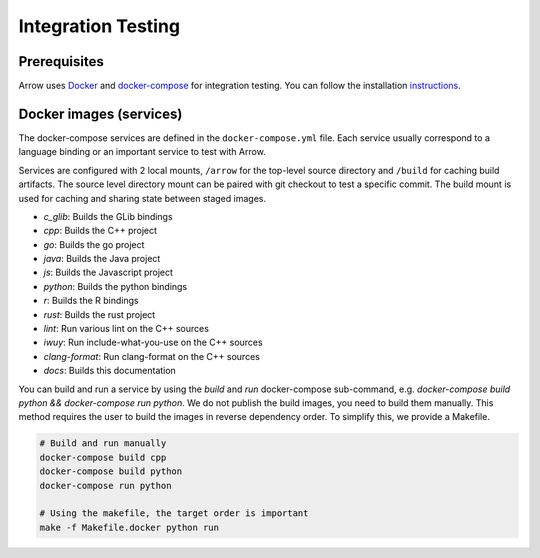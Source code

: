 .. Licensed to the Apache Software Foundation (ASF) under one
.. or more contributor license agreements.  See the NOTICE file
.. distributed with this work for additional information
.. regarding copyright ownership.  The ASF licenses this file
.. to you under the Apache License, Version 2.0 (the
.. "License"); you may not use this file except in compliance
.. with the License.  You may obtain a copy of the License at

..   http://www.apache.org/licenses/LICENSE-2.0

.. Unless required by applicable law or agreed to in writing,
.. software distributed under the License is distributed on an
.. "AS IS" BASIS, WITHOUT WARRANTIES OR CONDITIONS OF ANY
.. KIND, either express or implied.  See the License for the
.. specific language governing permissions and limitations
.. under the License.

Integration Testing
===================

Prerequisites
-------------

Arrow uses `Docker <https://docs.docker.com/>`_ and
`docker-compose <https://docs.docker.com/compose/>`_ for integration testing.
You can follow the installation `instructions <https://docs.docker.com/compose/install/>`_.

Docker images (services)
------------------------

The docker-compose services are defined in the ``docker-compose.yml`` file.
Each service usually correspond to a language binding or an important service to
test with Arrow.

Services are configured with 2 local mounts, ``/arrow`` for the top-level source
directory and ``/build`` for caching build artifacts. The source level
directory mount can be paired with git checkout to test a specific commit. The
build mount is used for caching and sharing state between staged images.

- *c_glib*: Builds the GLib bindings
- *cpp*: Builds the C++ project
- *go*: Builds the go project
- *java*: Builds the Java project
- *js*: Builds the Javascript project
- *python*: Builds the python bindings
- *r*: Builds the R bindings
- *rust*: Builds the rust project
- *lint*: Run various lint on the C++ sources
- *iwuy*: Run include-what-you-use on the C++ sources
- *clang-format*: Run clang-format on the C++ sources
- *docs*: Builds this documentation

You can build and run a service by using the `build` and `run` docker-compose
sub-command, e.g. `docker-compose build python && docker-compose run python`.
We do not publish the build images, you need to build them manually. This
method requires the user to build the images in reverse dependency order. To
simplify this, we provide a Makefile.

.. code-block:: shell

   # Build and run manually
   docker-compose build cpp
   docker-compose build python
   docker-compose run python

   # Using the makefile, the target order is important
   make -f Makefile.docker python run
